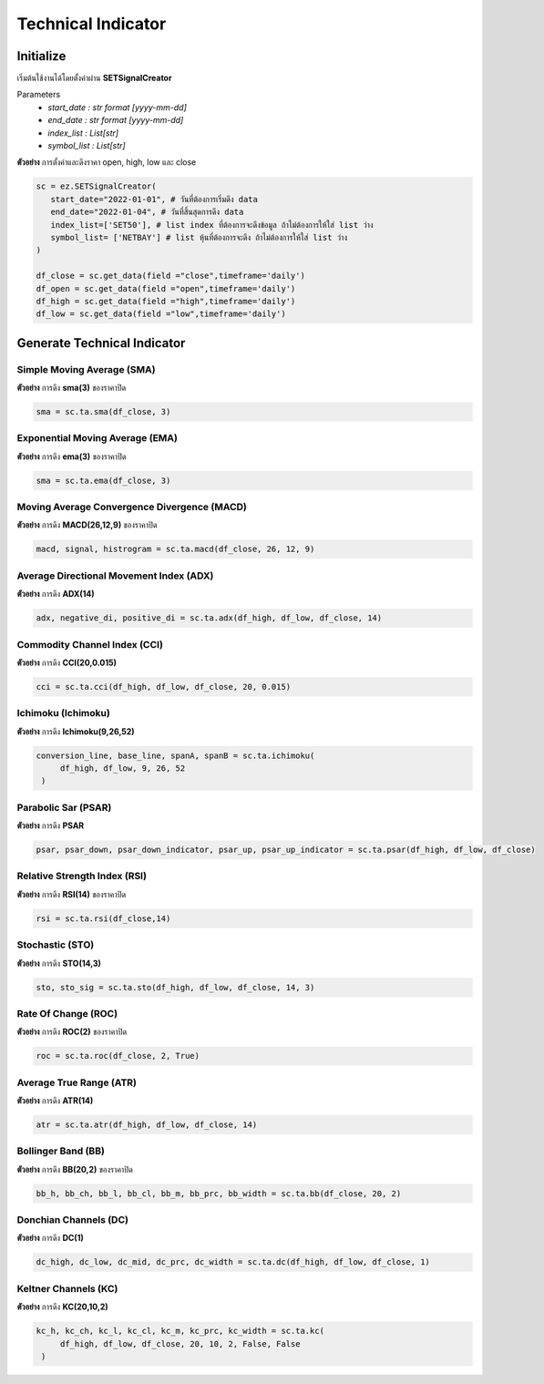Technical Indicator
===================


Initialize
----------
เริ่มต้นใช้งานได้โดยตั้งค่าผ่าน **SETSignalCreator**

Parameters
   * *start_date : str format [yyyy-mm-dd]*
   * *end_date : str format [yyyy-mm-dd]*
   * *index_list : List[str]*
   * *symbol_list : List[str]*

**ตัวอย่าง** การตั้งค่าและดึงราคา open, high, low และ close

.. code-block::

   sc = ez.SETSignalCreator(
      start_date="2022-01-01", # วันที่ต้องการเริ่มดึง data
      end_date="2022-01-04", # วันที่สิ้นสุดการดึง data
      index_list=['SET50'], # list index ที่ต้องการจะดึงข้อมูล ถ้าไม่ต้องการให้ใส่ list ว่าง
      symbol_list= ['NETBAY'] # list หุ้นที่ต้องการจะดึง ถ้าไม่ต้องการให้ใส่ list ว่าง
   )

   df_close = sc.get_data(field ="close",timeframe='daily')
   df_open = sc.get_data(field ="open",timeframe='daily')
   df_high = sc.get_data(field ="high",timeframe='daily')
   df_low = sc.get_data(field ="low",timeframe='daily')


Generate Technical Indicator
----------------------------

Simple Moving Average (SMA)
~~~~~~~~~~~~~~~~~~~~~~~~~~~

**ตัวอย่าง** การดึง **sma(3)** ของราคาปิด

.. code-block::

   sma = sc.ta.sma(df_close, 3)

Exponential Moving Average (EMA)
~~~~~~~~~~~~~~~~~~~~~~~~~~~~~~~~

**ตัวอย่าง** การดึง **ema(3)** ของราคาปิด

.. code-block::

   sma = sc.ta.ema(df_close, 3)

Moving Average Convergence Divergence (MACD)
~~~~~~~~~~~~~~~~~~~~~~~~~~~~~~~~~~~~~~~~~~~~

**ตัวอย่าง** การดึง **MACD(26,12,9)** ของราคาปิด

.. code-block::

   macd, signal, histrogram = sc.ta.macd(df_close, 26, 12, 9)

Average Directional Movement Index (ADX)
~~~~~~~~~~~~~~~~~~~~~~~~~~~~~~~~~~~~~~~~

**ตัวอย่าง** การดึง **ADX(14)**

.. code-block::

   adx, negative_di, positive_di = sc.ta.adx(df_high, df_low, df_close, 14)

Commodity Channel Index (CCI)
~~~~~~~~~~~~~~~~~~~~~~~~~~~~~

**ตัวอย่าง** การดึง **CCI(20,0.015)**

.. code-block::

   cci = sc.ta.cci(df_high, df_low, df_close, 20, 0.015)

Ichimoku (Ichimoku)
~~~~~~~~~~~~~~~~~~~

**ตัวอย่าง** การดึง **Ichimoku(9,26,52)**

.. code-block::

   conversion_line, base_line, spanA, spanB = sc.ta.ichimoku(
        df_high, df_low, 9, 26, 52
    )

Parabolic Sar (PSAR)
~~~~~~~~~~~~~~~~~~~~

**ตัวอย่าง** การดึง **PSAR**

.. code-block::

   psar, psar_down, psar_down_indicator, psar_up, psar_up_indicator = sc.ta.psar(df_high, df_low, df_close)

Relative Strength Index (RSI)
~~~~~~~~~~~~~~~~~~~~~~~~~~~~~

**ตัวอย่าง** การดึง **RSI(14)** ของราคาปิด

.. code-block::

   rsi = sc.ta.rsi(df_close,14)

Stochastic  (STO)
~~~~~~~~~~~~~~~~~

**ตัวอย่าง** การดึง **STO(14,3)**

.. code-block::

   sto, sto_sig = sc.ta.sto(df_high, df_low, df_close, 14, 3)

Rate Of Change (ROC)
~~~~~~~~~~~~~~~~~~~~

**ตัวอย่าง** การดึง **ROC(2)** ของราคาปิด

.. code-block::

   roc = sc.ta.roc(df_close, 2, True)

Average True Range (ATR)
~~~~~~~~~~~~~~~~~~~~~~~~

**ตัวอย่าง** การดึง **ATR(14)**

.. code-block::

   atr = sc.ta.atr(df_high, df_low, df_close, 14)

Bollinger Band (BB)
~~~~~~~~~~~~~~~~~~~

**ตัวอย่าง** การดึง **BB(20,2)** ของราคาปิด

.. code-block::

   bb_h, bb_ch, bb_l, bb_cl, bb_m, bb_prc, bb_width = sc.ta.bb(df_close, 20, 2)


Donchian Channels (DC)
~~~~~~~~~~~~~~~~~~~~~~

**ตัวอย่าง** การดึง **DC(1)**

.. code-block::

   dc_high, dc_low, dc_mid, dc_prc, dc_width = sc.ta.dc(df_high, df_low, df_close, 1)


Keltner Channels (KC)
~~~~~~~~~~~~~~~~~~~~~

**ตัวอย่าง** การดึง **KC(20,10,2)**

.. code-block::

   kc_h, kc_ch, kc_l, kc_cl, kc_m, kc_prc, kc_width = sc.ta.kc(
        df_high, df_low, df_close, 20, 10, 2, False, False
    )
